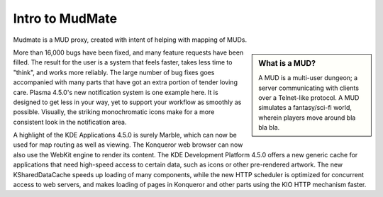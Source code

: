 .. _intro_toplevel:

==================
Intro to MudMate
==================

Mudmate is a MUD proxy, created with intent of helping with mapping of MUDs.

.. sidebar:: What is a MUD?

   A MUD is a multi-user dungeon; a server communicating with clients over a Telnet-like protocol. A MUD simulates a fantasy/sci-fi world, wherein players move around bla bla bla.

More than 16,000 bugs have been fixed, and many feature requests have been filled. The result for the user is a system that feels faster, takes less time to "think", and works more reliably. The large number of bug fixes goes accompanied with many parts that have got an extra portion of tender loving care. Plasma 4.5.0's new notification system is one example here. It is designed to get less in your way, yet to support your workflow as smoothly as possible. Visually, the striking monochromatic icons make for a more consistent look in the notification area. 

A highlight of the KDE Applications 4.5.0 is surely Marble, which can now be used for map routing as well as viewing. The Konqueror web browser can now also use the WebKit engine to render its content. The KDE Development Platform 4.5.0 offers a new generic cache for applications that need high-speed access to certain data, such as icons or other pre-rendered artwork. The new KSharedDataCache speeds up loading of many components, while the new HTTP scheduler is optimized for concurrent access to web servers, and makes loading of pages in Konqueror and other parts using the KIO HTTP mechanism faster.

